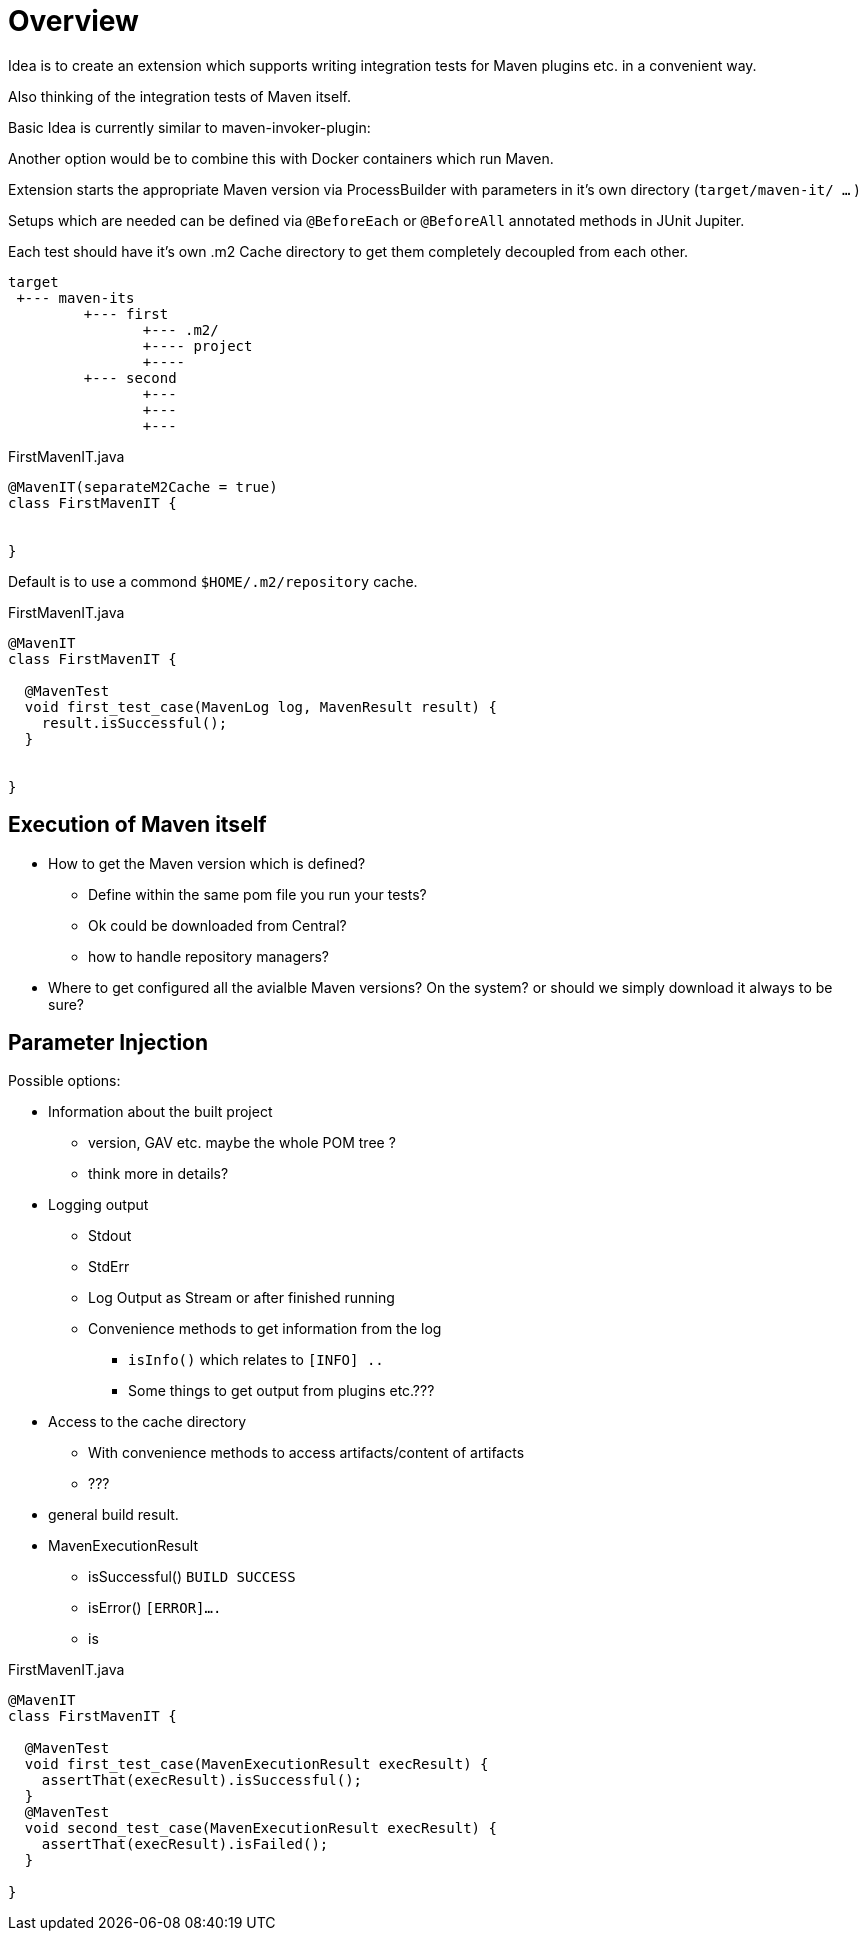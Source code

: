 # Overview

Idea is to create an extension which supports writing integration tests
for Maven plugins etc. in a convenient way.

Also thinking of the integration tests of Maven itself.

Basic Idea is currently similar to maven-invoker-plugin:

Another option would be to combine this with Docker containers which run
Maven.

Extension starts the appropriate Maven version via ProcessBuilder with
parameters in it's own directory (`target/maven-it/ ...` )

Setups which are needed can be defined via `@BeforeEach` or `@BeforeAll`
annotated methods in JUnit Jupiter.

Each test should have it's own .m2 Cache directory to get them completely
decoupled from each other.

[source,text]
----
target
 +--- maven-its
         +--- first
                +--- .m2/
                +---- project
                +----
         +--- second
                +---
                +---
                +---
----



[source,java]
.FirstMavenIT.java
----
@MavenIT(separateM2Cache = true)
class FirstMavenIT {


}
----

Default is to use a commond `$HOME/.m2/repository` cache.
[source,java]
.FirstMavenIT.java
----
@MavenIT
class FirstMavenIT {

  @MavenTest
  void first_test_case(MavenLog log, MavenResult result) {
    result.isSuccessful();
  }


}
----

## Execution of Maven itself

* How to get the Maven version which is defined?
** Define within the same pom file you run your tests?
** Ok could be downloaded from Central?
** how to handle repository managers?
* Where to get configured all the avialble
Maven versions? On the system?
or should we simply download it always to be sure?


## Parameter Injection

Possible options:

* Information about the built project
** version, GAV etc. maybe the whole POM tree ?
** think more in details?
* Logging output
** Stdout
** StdErr
** Log Output as Stream or after finished running
** Convenience methods to get information from the log
*** `isInfo()` which relates to `[INFO] ..`
*** Some things to get output from plugins etc.???
* Access to the cache directory
** With convenience methods to access artifacts/content of artifacts
** ???
* general build result.


* MavenExecutionResult
** isSuccessful() `BUILD SUCCESS`
** isError() `[ERROR]....`
** is

[source,java]
.FirstMavenIT.java
----
@MavenIT
class FirstMavenIT {

  @MavenTest
  void first_test_case(MavenExecutionResult execResult) {
    assertThat(execResult).isSuccessful();
  }
  @MavenTest
  void second_test_case(MavenExecutionResult execResult) {
    assertThat(execResult).isFailed();
  }

}
----

